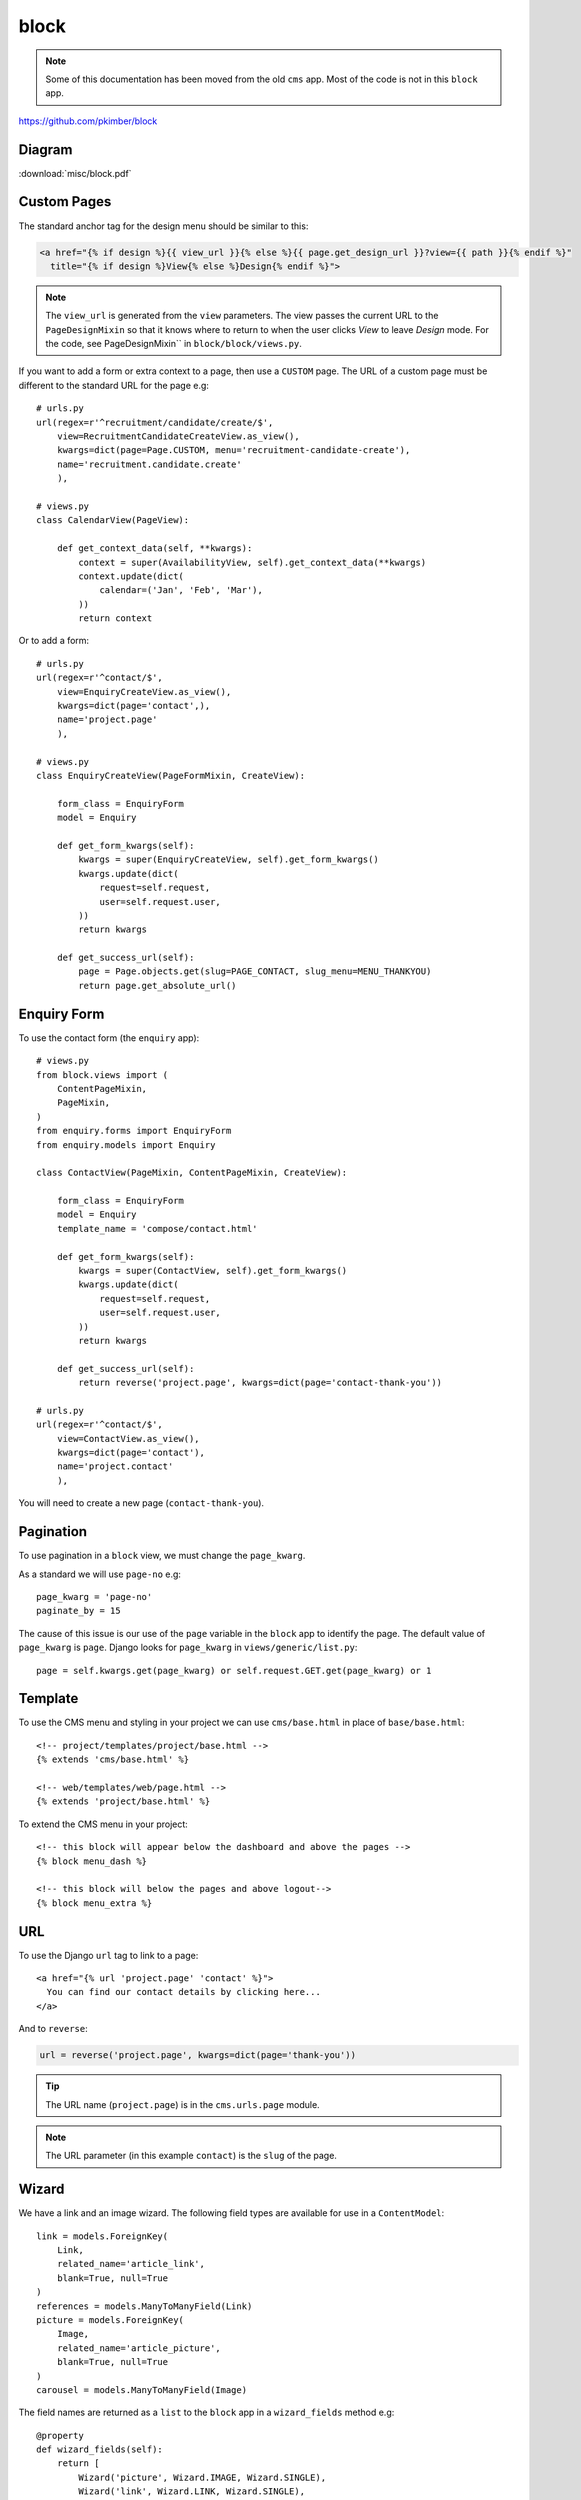 block
*****

.. highlight:: python

.. note:: Some of this documentation has been moved from the old ``cms`` app.
          Most of the code is not in this ``block`` app.

https://github.com/pkimber/block

Diagram
=======

:download:`misc/block.pdf`

Custom Pages
============

The standard anchor tag for the design menu should be similar to this:

.. code-block:: html

  <a href="{% if design %}{{ view_url }}{% else %}{{ page.get_design_url }}?view={{ path }}{% endif %}"
    title="{% if design %}View{% else %}Design{% endif %}">

.. note:: The ``view_url`` is generated from the ``view`` parameters.  The view
          passes the current URL to the ``PageDesignMixin`` so that it knows
          where to return to when the user clicks *View* to leave *Design*
          mode.
          For the code, see PageDesignMixin`` in ``block/block/views.py``.

If you want to add a form or extra context to a page, then use a ``CUSTOM``
page.  The URL of a custom page must be different to the standard URL for the
page e.g::

  # urls.py
  url(regex=r'^recruitment/candidate/create/$',
      view=RecruitmentCandidateCreateView.as_view(),
      kwargs=dict(page=Page.CUSTOM, menu='recruitment-candidate-create'),
      name='recruitment.candidate.create'
      ),

  # views.py
  class CalendarView(PageView):

      def get_context_data(self, **kwargs):
          context = super(AvailabilityView, self).get_context_data(**kwargs)
          context.update(dict(
              calendar=('Jan', 'Feb', 'Mar'),
          ))
          return context

Or to add a form::

  # urls.py
  url(regex=r'^contact/$',
      view=EnquiryCreateView.as_view(),
      kwargs=dict(page='contact',),
      name='project.page'
      ),

  # views.py
  class EnquiryCreateView(PageFormMixin, CreateView):

      form_class = EnquiryForm
      model = Enquiry

      def get_form_kwargs(self):
          kwargs = super(EnquiryCreateView, self).get_form_kwargs()
          kwargs.update(dict(
              request=self.request,
              user=self.request.user,
          ))
          return kwargs

      def get_success_url(self):
          page = Page.objects.get(slug=PAGE_CONTACT, slug_menu=MENU_THANKYOU)
          return page.get_absolute_url()

Enquiry Form
============

To use the contact form (the ``enquiry`` app)::

  # views.py
  from block.views import (
      ContentPageMixin,
      PageMixin,
  )
  from enquiry.forms import EnquiryForm
  from enquiry.models import Enquiry

  class ContactView(PageMixin, ContentPageMixin, CreateView):

      form_class = EnquiryForm
      model = Enquiry
      template_name = 'compose/contact.html'

      def get_form_kwargs(self):
          kwargs = super(ContactView, self).get_form_kwargs()
          kwargs.update(dict(
              request=self.request,
              user=self.request.user,
          ))
          return kwargs

      def get_success_url(self):
          return reverse('project.page', kwargs=dict(page='contact-thank-you'))

  # urls.py
  url(regex=r'^contact/$',
      view=ContactView.as_view(),
      kwargs=dict(page='contact'),
      name='project.contact'
      ),

You will need to create a new page (``contact-thank-you``).

Pagination
==========

To use pagination in a ``block`` view, we must change the ``page_kwarg``.

As a standard we will use ``page-no`` e.g::

  page_kwarg = 'page-no'
  paginate_by = 15

The cause of this issue is our use of the ``page`` variable in the ``block``
app to identify the page.  The default value of ``page_kwarg`` is ``page``.
Django looks for ``page_kwarg`` in ``views/generic/list.py``::

  page = self.kwargs.get(page_kwarg) or self.request.GET.get(page_kwarg) or 1

Template
========

To use the CMS menu and styling in your project we can use ``cms/base.html`` in
place of ``base/base.html``::

  <!-- project/templates/project/base.html -->
  {% extends 'cms/base.html' %}

  <!-- web/templates/web/page.html -->
  {% extends 'project/base.html' %}

To extend the CMS menu in your project::

  <!-- this block will appear below the dashboard and above the pages -->
  {% block menu_dash %}

  <!-- this block will below the pages and above logout-->
  {% block menu_extra %}

URL
===

To use the Django ``url`` tag to link to a page::

  <a href="{% url 'project.page' 'contact' %}">
    You can find our contact details by clicking here...
  </a>

And to ``reverse``:

.. code-block:: python

  url = reverse('project.page', kwargs=dict(page='thank-you'))

.. tip:: The URL name (``project.page``) is in the ``cms.urls.page`` module.

.. note:: The URL parameter (in this example ``contact``) is the ``slug`` of
          the page.

Wizard
======

We have a link and an image wizard.  The following field types are available
for use in a ``ContentModel``::

  link = models.ForeignKey(
      Link,
      related_name='article_link',
      blank=True, null=True
  )
  references = models.ManyToManyField(Link)
  picture = models.ForeignKey(
      Image,
      related_name='article_picture',
      blank=True, null=True
  )
  carousel = models.ManyToManyField(Image)

The field names are returned as a ``list`` to the ``block`` app in a
``wizard_fields`` method e.g::

  @property
  def wizard_fields(self):
      return [
          Wizard('picture', Wizard.IMAGE, Wizard.SINGLE),
          Wizard('link', Wizard.LINK, Wizard.SINGLE),
          Wizard('carousel', Wizard.IMAGE, Wizard.MULTI),
          Wizard('references', Wizard.LINK, Wizard.MULTI),
      ]

If you want the user to be able to link a single image (or link), then specify
``Wizard.SINGLE``.  For multi-links or images, use ``Wizard.MULTI``.

The urls for these fields are rendered in the
``block/block/templates/block/_moderate.html`` template.
